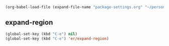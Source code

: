   #+BEGIN_SRC emacs-lisp
  (org-babel-load-file (expand-file-name "package-settings.org" "~/personal/dotfiles/common/.emacs.d/"))
  #+END_SRC

** expand-region
   #+BEGIN_SRC emacs-lisp
     (global-set-key (kbd "C-e") nil)
     (global-set-key (kbd "C-e") 'er/expand-region)

   #+END_SRC
